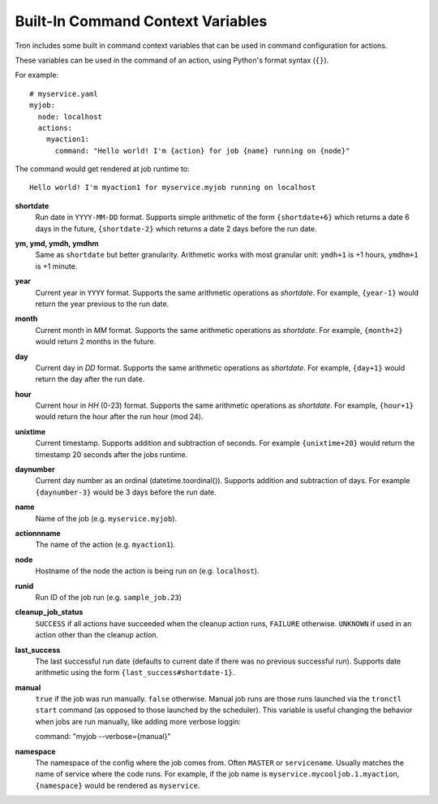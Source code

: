 
.. _built_in_cc:

Built-In Command Context Variables
==================================

Tron includes some built in command context variables that can be used in
command configuration for actions.

These variables can be used in the command of an action, using Python's format syntax (``{}``).

For example::

    # myservice.yaml
    myjob:
      node: localhost
      actions:
        myaction1:
          command: "Hello world! I'm {action} for job {name} running on {node}"

The command would get rendered at job runtime to::

    Hello world! I'm myaction1 for myservice.myjob running on localhost


**shortdate**
    Run date in ``YYYY-MM-DD`` format. Supports simple arithmetic of the
    form ``{shortdate+6}`` which returns a date 6 days in the future,
    ``{shortdate-2}`` which returns a date 2 days before the run date.

**ym, ymd, ymdh, ymdhm**
    Same as ``shortdate`` but better granularity. Arithmetic works with most
    granular unit: ``ymdh+1`` is  +1 hours, ``ymdhm+1`` is +1 minute.

**year**
    Current year in ``YYYY`` format. Supports the same arithmetic operations
    as `shortdate`. For example, ``{year-1}`` would return the year previous
    to the run date.

**month**
    Current month in `MM` format. Supports the same arithmetic operations
    as `shortdate`. For example, ``{month+2}`` would return 2 months in the
    future.

**day**
    Current day in `DD` format. Supports the same arithmetic operations
    as `shortdate`. For example, ``{day+1}`` would return the day after the
    run date.

**hour**
    Current hour in `HH` (0-23) format. Supports the same arithmetic operations
    as `shortdate`. For example, ``{hour+1}`` would return the hour after the
    run hour (mod 24).

**unixtime**
    Current timestamp. Supports addition and subtraction of seconds. For
    example ``{unixtime+20}`` would return the timestamp 20 seconds after
    the jobs runtime.

**daynumber**
    Current day number as an ordinal (datetime.toordinal()). Supports addition
    and subtraction of days. For example ``{daynumber-3}`` would be 3 days
    before the run date.

**name**
    Name of the job (e.g. ``myservice.myjob``).

**actionnname**
    The name of the action (e.g. ``myaction1``).

**node**
    Hostname of the node the action is being run on (e.g. ``localhost``).

**runid**
    Run ID of the job run (e.g. ``sample_job.23``)

**cleanup_job_status**
    ``SUCCESS`` if all actions have succeeded when the cleanup action runs,
    ``FAILURE`` otherwise. ``UNKNOWN`` if used in an action other than the
    cleanup action.

**last_success**
    The last successful run date (defaults to current date if there was no
    previous successful run). Supports date arithmetic using the form
    ``{last_success#shortdate-1}``.

**manual**
    ``true`` if the job was run manually. ``false`` otherwise.
    Manual job runs are those runs launched via the ``tronctl start`` command (as opposed to those launched by the scheduler).
    This variable is useful changing the behavior when jobs are run manually, like adding more verbose loggin::

    command: "myjob --verbose={manual}"

**namespace**
    The namespace of the config where the job comes from. Often ``MASTER`` or ``servicename``.
    Usually matches the name of service where the code runs.
    For example, if the job name is ``myservice.mycooljob.1.myaction``, ``{namespace}`` would be rendered as ``myservice``.
